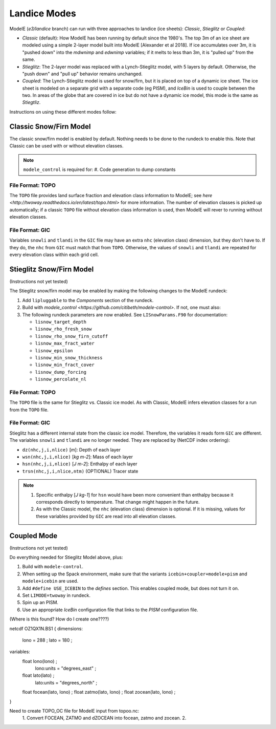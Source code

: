 .. _landice_modes

Landice Modes
=============

ModelE (*e3/landice* branch) can run with three approaches to landice
(ice sheets): *Classic*, *Stieglitz* or *Coupled*:

* *Classic* (default): How ModelE has been running by default since
  the 1980's.  The top 3m of an ice sheet are modeled using a simple
  2-layer model built into ModelE [Alexander et al 2018].  If ice
  accumulates over 3m, it is "pushed down" into the *mdwnimp* and
  *edwnimp* variables; if it melts to less than 3m, it is "pulled up"
  from the same.

* *Stieglitz*: The 2-layer model was replaced with a Lynch-Stieglitz
  model, with 5 layers by default.  Otherwise, the "push down" and
  "pull up" behavior remains unchanged.

* *Coupled*: The Lynch-Stieglitz model is used for snow/firn, but it
  is placed on top of a dynamic ice sheet.  The ice sheet is modeled
  on a separate grid with a separate code (eg PISM), and *IceBin* is
  used to couple between the two.  In areas of the globe that are
  covered in ice but do not have a dynamic ice model, this mode is the
  same as *Stiegtliz*.

Instructions on using these different modes follow:

Classic Snow/Firn Model
-----------------------

The classic snow/firn model is enabled by default.  Nothing needs to
be done to the rundeck to enable this.  Note that Classic can be used
with or without elevation classes.

.. note::
   ``modele_control`` is required for:
   #. Code generation to dump constants

File Format: TOPO
`````````````````

The ``TOPO`` file provides land surface fraction and elevation class
information to ModelE; see `here
<http://twoway.readthedocs.io/en/latest/topo.html>` for more
information.  The number of elevation classes is picked up
automatically; if a classic ``TOPO`` file without elevation class
information is used, then ModelE will rever to running without
elevation classes.


File Format: GIC
````````````````

Variables ``snowli`` and ``tlandi`` in the ``GIC`` file may have an
extra ``nhc`` (elevation class) dimension, but they don't have to.  If
they do, the ``nhc`` from ``GIC`` must match that from ``TOPO``.
Otherwise, the values of ``snowli`` and ``tlandi`` are repeated for
every elevation class within each grid cell.



Stieglitz Snow/Firn Model
-------------------------

(Instructions not yet tested)

The Stieglitz snow/firn model may be enabled by making the following
changes to the ModelE rundeck:

#. Add ``lipluggable`` to the *Components* section of the rundeck.

#. Build with `modele_control
   <https://github.com/citibeth/modele-control>`.  If not, one must also:

#. The following rundeck parameters are now enabled.  See
   ``LISnowParams.F90`` for documentation:

   * ``lisnow_target_depth``
   * ``lisnow_rho_fresh_snow``
   * ``lisnow_rho_snow_firn_cutoff``
   * ``lisnow_max_fract_water``
   * ``lisnow_epsilon``
   * ``lisnow_min_snow_thickness``
   * ``lisnow_min_fract_cover``
   * ``lisnow_dump_forcing``
   * ``lisnow_percolate_nl``

File Format: TOPO
`````````````````

The ``TOPO`` file is the same for Stieglitz vs. Classic ice model.  As
with Classic, ModelE infers elevation classes for a run from the
``TOPO`` file.


File Format: GIC
````````````````

Stieglitz has a different internal state from the classic ice model.  Therefore, the variables it reads form ``GIC`` are different.  The variables ``snowli`` and ``tlandi`` are no longer needed.  They are replaced by (NetCDF index ordering):

* ``dz(nhc,j,i,nlice)`` [*m*]: Depth of each layer
* ``wsn(nhc,j,i,nlice)`` [*kg m-2*]: Mass of each layer
* ``hsn(nhc,j,i,nlice)`` [*J m-2*]: Enthalpy of each layer
* ``trsn(nhc,j,i,nlice,ntm)`` (OPTIONAL) Tracer state

.. note::

   #. Specific enthalpy [*J kg-1*] for ``hsn`` would have been more
      convenient than enthalpy because it corresponds directly to
      temperature.  That change might happen in the future.

   #. As with the Classic model, the ``nhc`` (elevation class)
      dimension is optional.  If it is missing, values for these
      variables provided by ``GIC`` are read into all elevation
      classes.


Coupled Mode
------------

(Instructions not yet tested)

Do everything needed for Stieglitz Model above, plus:

#. Build with ``modele-control``.

#. When setting up the Spack environment, make sure that the variants
   ``icebin+coupler+modele+pism`` and ``modele+icebin`` are used.

#. Add ``#define USE_ICEBIN`` to the *defines* section.  This enables
   coupled mode, but does not turn it on.

#. Set ``LIMODE=twoway`` in rundeck.

#. Spin up an PISM.

#. Use an appropriate *IceBin* configuration file that links to the
   *PISM* configuration file.

(Where is this found?  How do I create one????)


netcdf OZ1QX1N.BS1 {
dimensions:
        lono = 288 ;
        lato = 180 ;
variables:
        float lono(lono) ;
                lono:units = "degrees_east" ;
        float lato(lato) ;
                lato:units = "degrees_north" ;
        float focean(lato, lono) ;
        float zatmo(lato, lono) ;
        float zocean(lato, lono) ;
}


Need to create TOPO_OC file for ModelE input from topoo.nc:
 1. Convert FOCEAN, ZATMO and dZOCEAN into focean, zatmo and zocean.
 2. 
